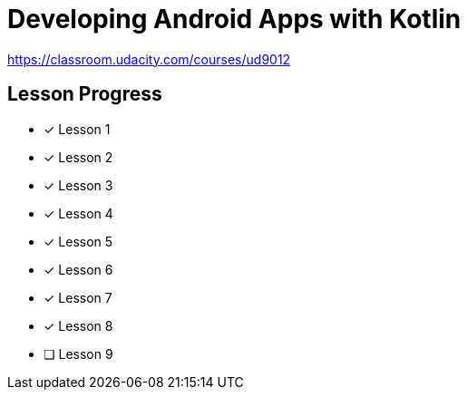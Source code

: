 = Developing Android Apps with Kotlin

https://classroom.udacity.com/courses/ud9012

== Lesson Progress

* [x] Lesson 1
* [x] Lesson 2
* [x] Lesson 3
* [x] Lesson 4
* [x] Lesson 5
* [x] Lesson 6
* [x] Lesson 7
* [x] Lesson 8
* [ ] Lesson 9


